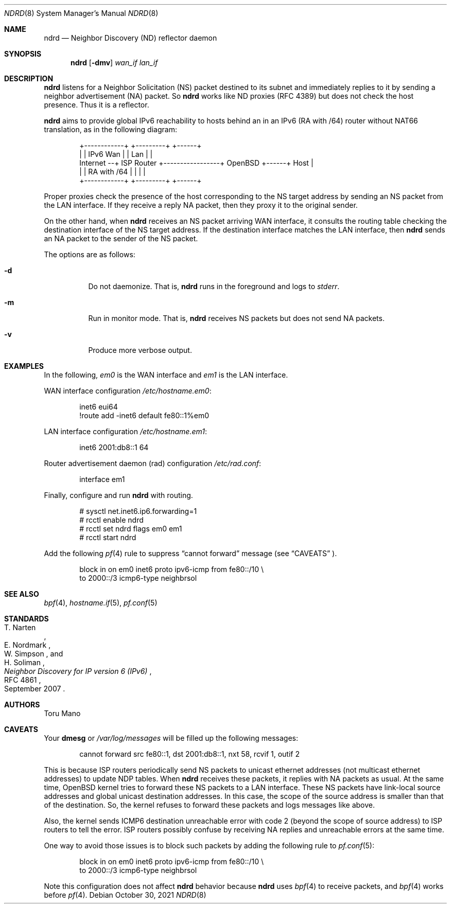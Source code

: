 .Dd $Mdocdate: October 30 2021 $
.Dt NDRD 8
.Os
.Sh NAME
.Nm ndrd
.Nd Neighbor Discovery (ND) reflector daemon
.Sh SYNOPSIS
.Nm ndrd
.Op Fl dmv
.Ar wan_if lan_if
.Sh DESCRIPTION
.Nm
listens for a Neighbor Solicitation (NS) packet destined to its subnet and
immediately replies to it by sending a neighbor advertisement (NA) packet.
So
.Nm
works like ND proxies (RFC 4389) but does not check the host presence.
Thus it is a reflector.
.Pp
.Nm
aims to provide global IPv6 reachability to hosts behind an in an IPv6 (RA with
/64) router without NAT66 translation, as in the following diagram:
.Bd -literal -offset indent
           +------------+                 +---------+      +------+
           |            | IPv6        Wan |         | Lan  |      |
Internet --+ ISP Router +-----------------+ OpenBSD +------+ Host |
           |            | RA with /64     |         |      |      |
           +------------+                 +---------+      +------+
.Ed
.Pp
Proper proxies check the presence of the host corresponding to the NS target
address by sending an NS packet from the LAN interface.
If they receive a reply NA packet, then they proxy it to the original sender.
.Pp
On the other hand, when
.Nm
receives an NS packet arriving WAN interface, it consults the routing table
checking the destination interface of the NS target address.
If the destination interface matches the LAN interface, then
.Nm
sends an NA packet to the sender of the NS packet.
.Pp
The options are as follows:
.Bl -tag -width Ds
.It Fl d
Do not daemonize.
That is,
.Nm
runs in the foreground and logs to
.Em stderr .
.It Fl m
Run in monitor mode.
That is,
.Nm
receives NS packets but does not send NA packets.
.It Fl v
Produce more verbose output.
.El
.Sh EXAMPLES
In the following,
.Ar em0
is the WAN interface and
.Ar em1
is the LAN interface.
.Pp
WAN interface configuration
.Pa /etc/hostname.em0 :
.Bd -literal -offset indent
inet6 eui64
!route add -inet6 default fe80::1%em0
.Ed
.Pp
LAN interface configuration
.Pa /etc/hostname.em1 :
.Bd -literal -offset indent
inet6 2001:db8::1 64
.Ed
.Pp
Router advertisement daemon (rad) configuration
.Pa /etc/rad.conf :
.Bd -literal -offset indent
interface em1
.Ed
.Pp
Finally, configure and run
.Nm
with routing.
.Bd -literal -offset indent
# sysctl net.inet6.ip6.forwarding=1
# rcctl enable ndrd
# rcctl set ndrd flags em0 em1
# rcctl start ndrd
.Ed
.Pp
Add the following
.Xr pf 4
rule to suppress
.Dq cannot forward
message (see
.Sx CAVEATS
).
.Bd -literal -offset indent
block in on em0 inet6 proto ipv6-icmp from fe80::/10 \\
    to 2000::/3 icmp6-type neighbrsol
.Ed
.Sh SEE ALSO
.Xr bpf 4 ,
.Xr hostname.if 5 ,
.Xr pf.conf 5
.Sh STANDARDS
.Rs
.%A T. Narten
.%A E. Nordmark
.%A W. Simpson
.%A H. Soliman
.%D September 2007
.%R RFC 4861
.%T Neighbor Discovery for IP version 6 (IPv6)
.Re
.Sh AUTHORS
.An Toru Mano
.Sh CAVEATS
Your
.Cm dmesg
or
.Pa /var/log/messages
will be filled up the following messages:
.Bd -literal -offset indent
cannot forward src fe80::1, dst 2001:db8::1, nxt 58, rcvif 1, outif 2
.Ed
.Pp
This is because ISP routers periodically send NS packets to unicast ethernet
addresses (not multicast ethernet addresses) to update NDP tables.
When
.Nm
receives these packets, it replies with NA packets as usual.
At the same time,
.Ox
kernel tries to forward these NS packets to a LAN interface.
These NS packets have link-local source addresses and global unicast destination
addresses.
In this case, the scope of the source address is smaller than that of the
destination.
So, the kernel refuses to forward these packets and logs messages like above.
.Pp
Also, the kernel sends ICMP6 destination unreachable error with code 2 (beyond
the scope of source address) to ISP routers to tell the error.
ISP routers possibly confuse by receiving NA replies and unreachable errors at
the same time.
.Pp
One way to avoid those issues is to block such packets by adding the following
rule to
.Xr pf.conf 5 :
.Bd -literal -offset indent
block in on em0 inet6 proto ipv6-icmp from fe80::/10 \\
    to 2000::/3 icmp6-type neighbrsol
.Ed
.Pp
Note this configuration does not affect
.Nm
behavior because
.Nm
uses
.Xr bpf 4
to receive packets, and
.Xr bpf 4
works before
.Xr pf 4 .
